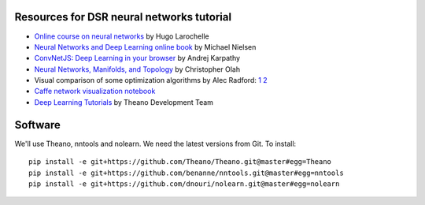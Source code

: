 Resources for DSR neural networks tutorial
==========================================

- `Online course on neural networks
  <http://info.usherbrooke.ca/hlarochelle/neural_networks/content.html>`_
  by Hugo Larochelle

- `Neural Networks and Deep Learning online book
  <http://neuralnetworksanddeeplearning.com/>`_ by Michael Nielsen

- `ConvNetJS: Deep Learning in your browser
  <http://cs.stanford.edu/people/karpathy/convnetjs/>`_ by Andrej
  Karpathy

- `Neural Networks, Manifolds, and Topology
  <http://colah.github.io/posts/2014-03-NN-Manifolds-Topology/>`_ by
  Christopher Olah

- Visual comparison of some optimization algorithms by Alec Radford:
  `1 <http://imgur.com/a/Hqolp>`_ `2 <http://imgur.com/s25RsOr>`_

- `Caffe network visualization notebook
  <http://nbviewer.ipython.org/github/BVLC/caffe/blob/master/examples/filter_visualization.ipynb>`_

- `Deep Learning Tutorials <http://www.deeplearning.net/tutorial/>`_
  by Theano Development Team

Software
========

We'll use Theano, nntools and nolearn.  We need the latest versions
from Git.  To install::

    pip install -e git+https://github.com/Theano/Theano.git@master#egg=Theano
    pip install -e git+https://github.com/benanne/nntools.git@master#egg=nntools
    pip install -e git+https://github.com/dnouri/nolearn.git@master#egg=nolearn
